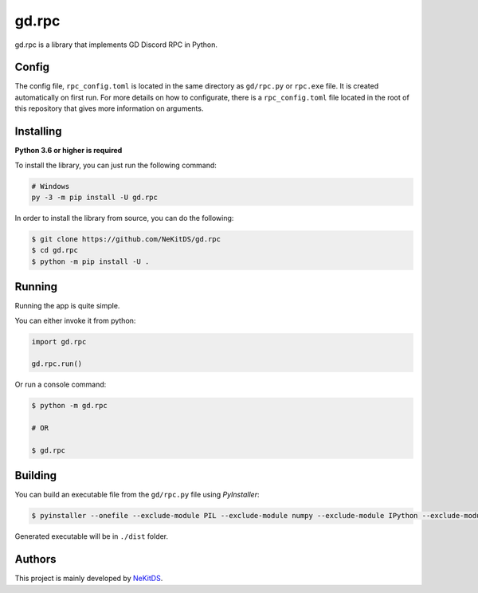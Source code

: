 gd.rpc
======

.. image:: https://img.shields.io/pypi/l/gd.rpc.svg
    :target: https://opensource.org/licenses/MIT
    :alt: Project License

.. image:: https://img.shields.io/pypi/v/gd.rpc.svg
    :target: https://pypi.python.org/pypi/gd.rpc
    :alt: PyPI Library Version

.. image:: https://img.shields.io/pypi/pyversions/gd.rpc.svg
    :target: https://pypi.python.org/pypi/gd.rpc
    :alt: Required Python Versions

.. image:: https://img.shields.io/pypi/status/gd.rpc.svg
    :target: https://github.com/NeKitDS/gd.rpc
    :alt: Project Development Status

.. image:: https://img.shields.io/pypi/dm/gd.rpc.svg
    :target: https://pypi.python.org/pypi/gd.rpc
    :alt: Library Downloads/Month

.. image:: https://img.shields.io/endpoint.svg?url=https%3A%2F%2Fshieldsio-patreon.herokuapp.com%2Fnekit%2Fpledges
    :target: https://patreon.com/nekit
    :alt: Patreon Page [Support]

gd.rpc is a library that implements GD Discord RPC in Python.

.. image:: ./showcase.png
    :target: ./showcase.png
    :alt: Discord Example

Config
------

The config file, ``rpc_config.toml`` is located in the same directory as ``gd/rpc.py`` or ``rpc.exe`` file.
It is created automatically on first run. For more details on how to configurate, there is a ``rpc_config.toml`` file located in the root of this repository that gives more information on arguments.

Installing
----------

**Python 3.6 or higher is required**

To install the library, you can just run the following command:

.. code:: sh

    # Windows
    py -3 -m pip install -U gd.rpc

In order to install the library from source, you can do the following:

.. code:: sh

    $ git clone https://github.com/NeKitDS/gd.rpc
    $ cd gd.rpc
    $ python -m pip install -U .

Running
-------

Running the app is quite simple.

You can either invoke it from python:

.. code:: python3

    import gd.rpc

    gd.rpc.run()

Or run a console command:

.. code:: sh

    $ python -m gd.rpc

    # OR

    $ gd.rpc

Building
--------

You can build an executable file from the ``gd/rpc.py`` file using *PyInstaller*:

.. code:: sh

    $ pyinstaller --onefile --exclude-module PIL --exclude-module numpy --exclude-module IPython --exclude-module Crypto --exclude-module lxml --icon=icon.ico gd/rpc.py

Generated executable will be in ``./dist`` folder.

Authors
-------

This project is mainly developed by `NeKitDS <https://github.com/NeKitDS>`_.
